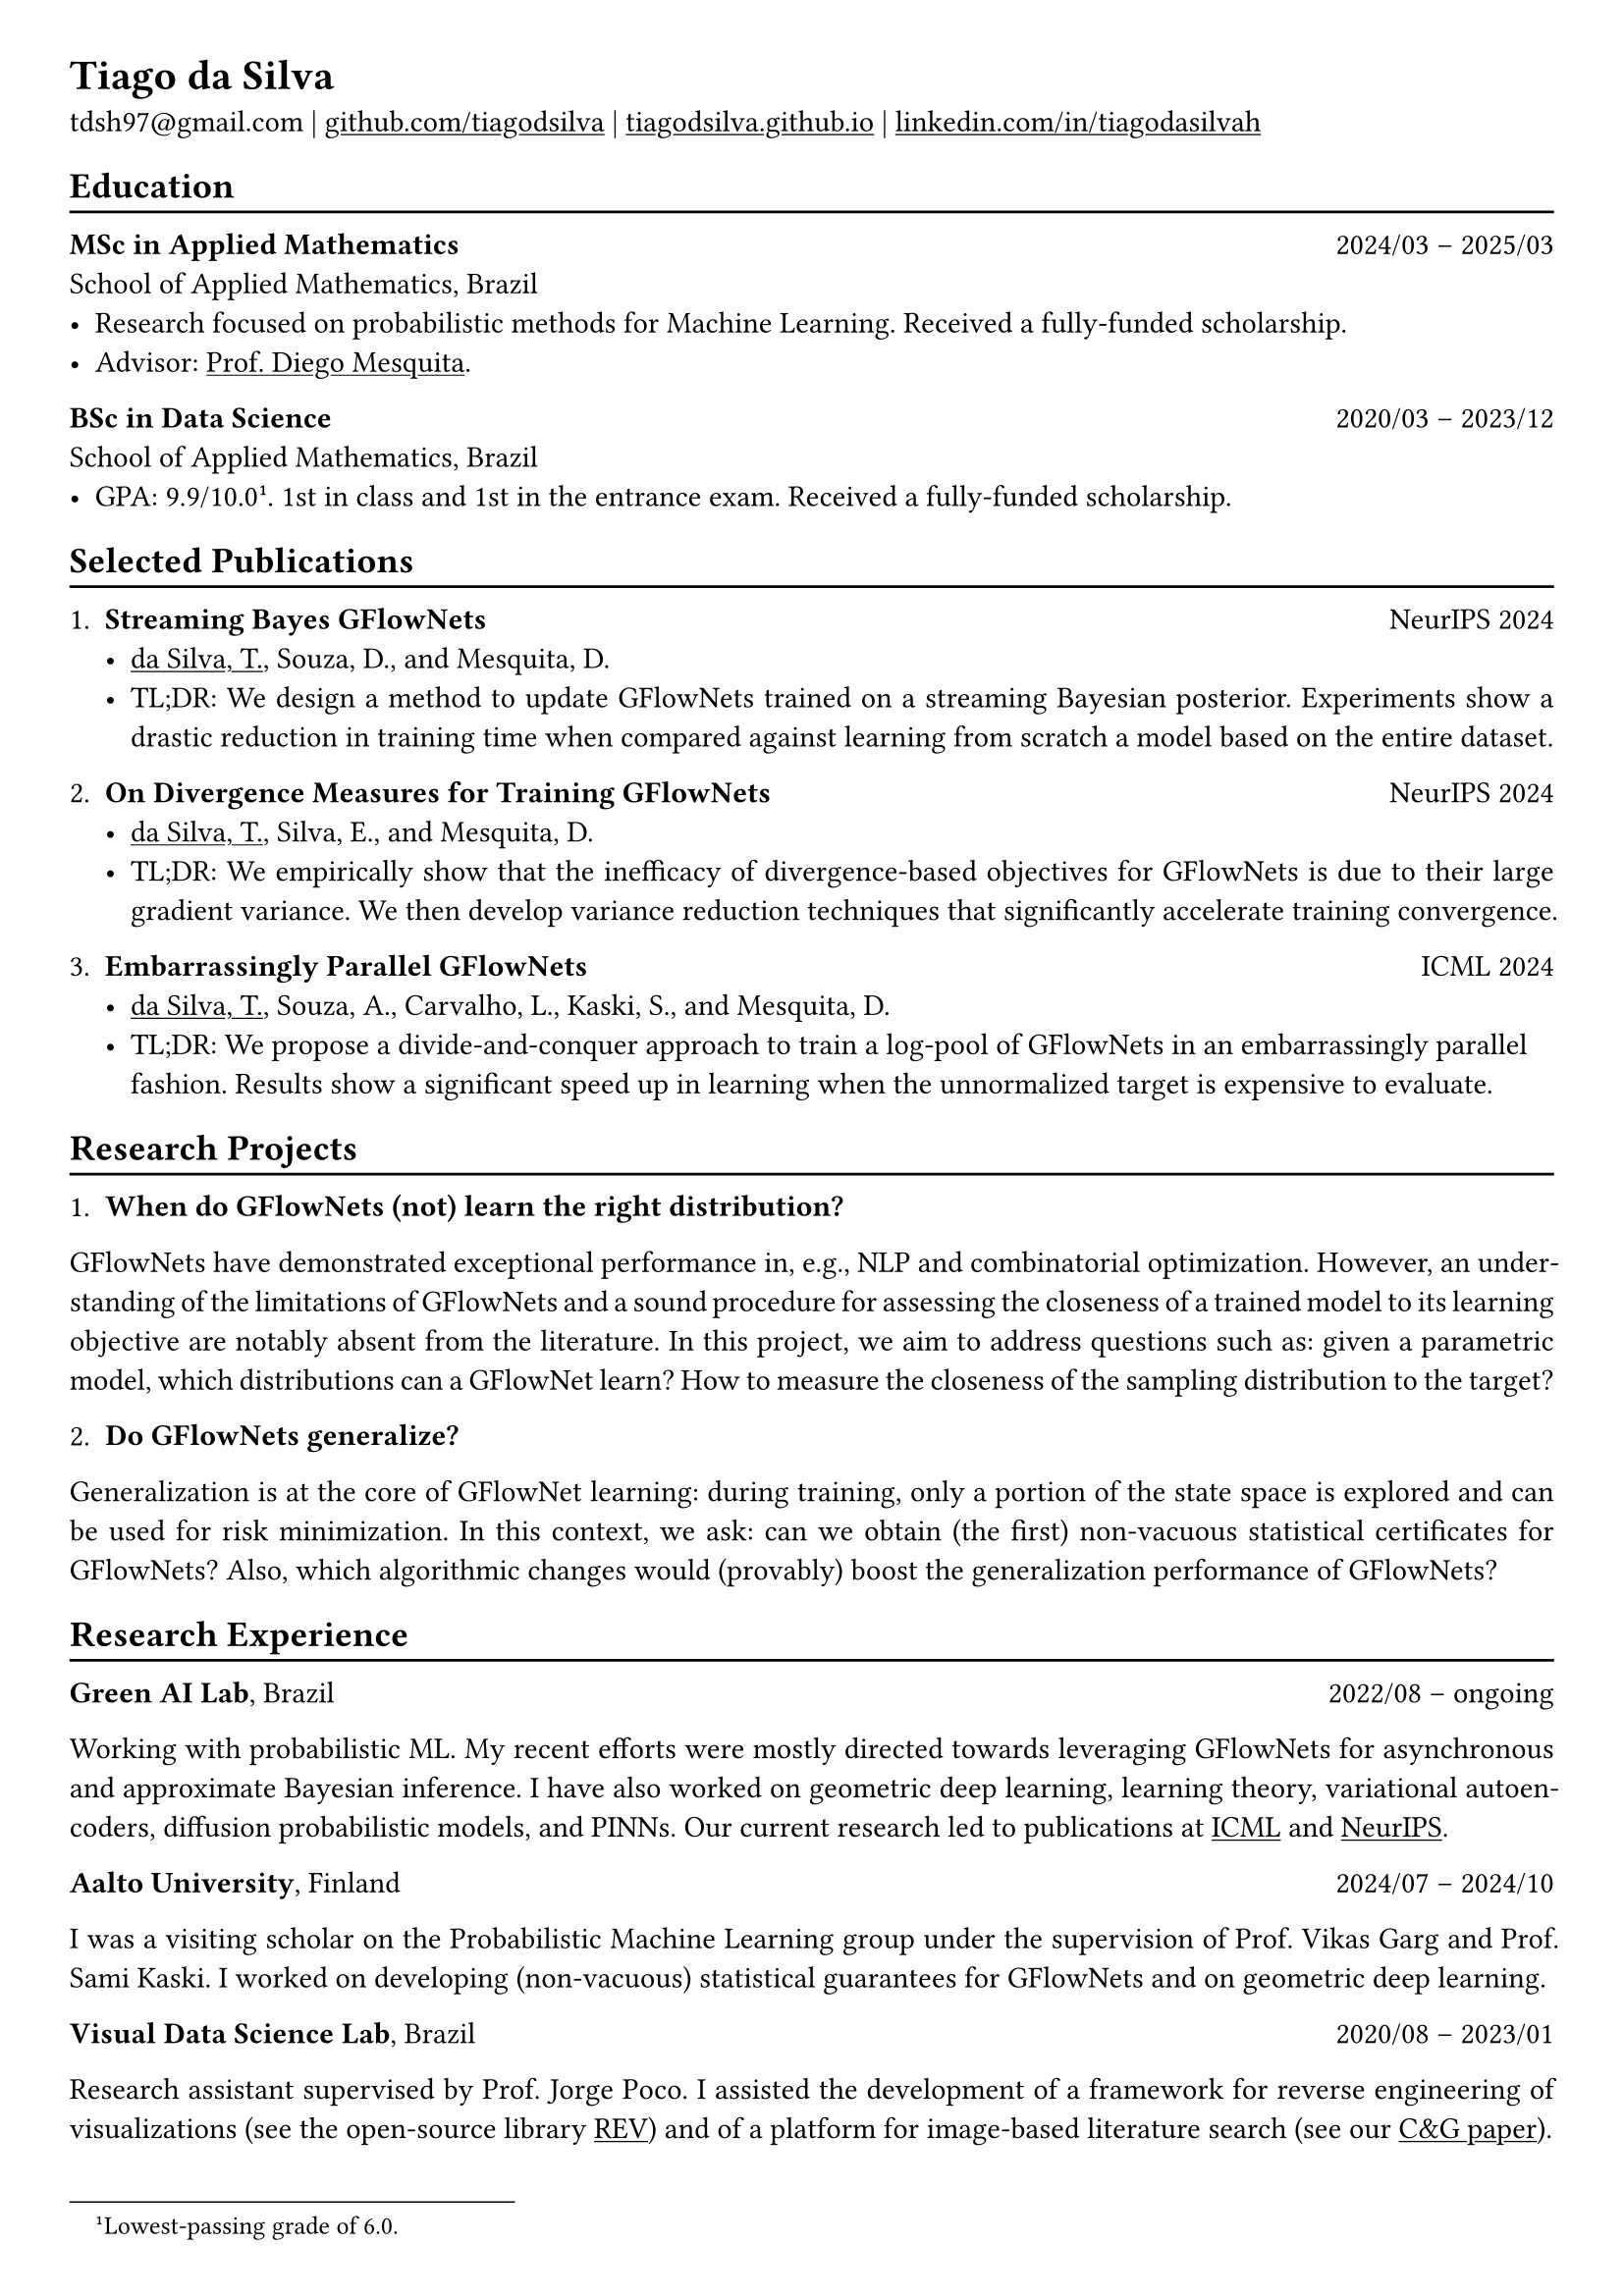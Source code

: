 #show heading: set text(font: "Linux Biolinum")

#show link: underline

// Uncomment the following lines to adjust the size of text
// The recommend resume text size is from `10pt` to `12pt`
// #set text(
//   size: 12pt,
// )

// Feel free to change the margin below to best fit your own CV
#set page(
  margin: (x: 0.9cm, y: 0.8cm),
)

// For more customizable options, please refer to official reference: https://typst.app/docs/reference/

#set par(justify: true)

#let chiline() = {v(-3pt); line(length: 100%); v(-5pt)}

= Tiago da Silva

tdsh97\@gmail.com |
#link("https://github.com/tiagodsilva")[github.com/tiagodsilva] | #link("https://tiagodsilva.github.io")[tiagodsilva.github.io] | #link("https://linkedin.com/in/tiagodasilvah")[linkedin.com/in/tiagodasilvah]

== Education
#chiline()

#[*MSc in Applied Mathematics*] #h(1fr) 2024/03 -- 2025/03 \
School of Applied Mathematics, Brazil \
- Research focused on probabilistic methods for Machine Learning. Received a fully-funded scholarship. 
- Advisor: #link("https://weakly-informative.github.io/")[Prof. Diego Mesquita]. 

*BSc in Data Science* #h(1fr) 2020/03 -- 2023/12 \
School of Applied Mathematics, Brazil \ 
- GPA: 9.9/10.0#footnote[Lowest-passing grade of 6.0.]. 1st in class and 1st in the entrance exam. Received a fully-funded scholarship. 
// - Advisor: #link("https://weakly-informative.github.io/")[Prof. Diego Mesquita]. 

== Selected Publications  
#chiline() 

+ *Streaming Bayes GFlowNets* #h(1fr) NeurIPS 2024  
  - #underline([da Silva, T.]), Souza, D., and Mesquita, D.   
  - TL;DR: We design a method to update GFlowNets trained on a streaming Bayesian posterior. Experiments show a drastic reduction in training time when compared against learning from scratch a model based on the entire dataset.

+ *On Divergence Measures for Training GFlowNets* #h(1fr) NeurIPS 2024 
  - #underline([da Silva, T.]), Silva, E., and Mesquita, D. 
  - TL;DR: We empirically show that the inefficacy of divergence-based objectives for GFlowNets is due to their large gradient variance. We then develop variance reduction techniques that significantly accelerate training convergence. 

+ *Embarrassingly Parallel GFlowNets* #h(1fr) ICML 2024 
  - #underline([da Silva, T.]), Souza, A., Carvalho, L., Kaski, S., and Mesquita, D. 
  - TL;DR: We propose a divide-and-conquer approach to train a log-pool of GFlowNets in an embarrassingly parallel fashion. Results show a significant speed up in learning when the unnormalized target is expensive to evaluate.     

== Research Projects 
#chiline() 

1. *When do GFlowNets (not) learn the right distribution?* 

GFlowNets have demonstrated exceptional performance in, e.g., NLP and combinatorial optimization. However, an understanding of the limitations of GFlowNets and a sound procedure for assessing the closeness of a trained model to its learning objective are notably absent from the literature. In this project, we aim to address questions such as: given a parametric model, which distributions can a GFlowNet learn? How to measure the closeness of the sampling distribution to the target?     

2. *Do GFlowNets generalize?* 

Generalization is at the core of GFlowNet learning: during training, only a portion of the state space is explored and can be used for risk minimization. In this context, we ask: can we obtain (the first) non-vacuous statistical certificates for GFlowNets? Also, which algorithmic changes would (provably) boost the generalization performance of GFlowNets?    

== Research Experience  
#chiline() 

#[*Green AI Lab*], Brazil #h(1fr) 2022/08 -- ongoing 

Working with probabilistic ML. My recent efforts were mostly directed towards leveraging GFlowNets for asynchronous and approximate Bayesian inference. I have also worked on geometric deep learning, learning theory, variational autoencoders, diffusion probabilistic models, and PINNs. Our current research led to publications at #underline[ICML] and #underline[NeurIPS]. 

#[*Aalto University*], Finland #h(1fr) 2024/07 -- 2024/10 

I was a visiting scholar on the Probabilistic Machine Learning group under the supervision of Prof. Vikas Garg and Prof. Sami Kaski. I worked on developing (non-vacuous) statistical guarantees for GFlowNets and on geometric deep learning. 

#[*Visual Data Science Lab*], Brazil #h(1fr) 2020/08 -- 2023/01  

Research assistant supervised by Prof. Jorge Poco. I assisted the development of a framework for reverse engineering of visualizations (see the open-source library #link("https://github.com/visual-ds/rev")[REV]) and of a platform for image-based literature search (see our #link("https://www.sciencedirect.com/science/article/pii/S0097849322000218")[C&G paper]). 

== Honors & Awards 
#chiline() 

*Award for Academic Excellence*, Brazilian Society of Applied and Computational Mathematics. #h(1fr) 2023 

*First place*, School of Applied Mathematics entrance exam. #h(1fr) 2020

I was awarded #underline[19 prizes in scientific competitions] during high school, including:     

*William Glenn Whitley Prize* for achieving the highest score on the State Mathematical Olympiad. #h(1fr) 2019   

*Top score in the country*, Brazilian Mathematical Olympiad of Public Schools. #h(1fr) 2019 

*Top score in the country*, Brazilian Mathematical Olympiad of Public Schools. #h(1fr) 2018  

*Gold medal*, Brazilian Chemistry Olympiad. #h(1fr) 2018 

*Gold medal*, Brazilian Mathematical Olympiad of Public Schools. #h(1fr) 2017 

*Gold medals*, State Chemistry Olympiad. Highest score in 2019. #h(1fr) 2016-2019  

== Employment 
#chiline() 

*Rei do Pitaco* (largest fantasy sports company in Brazil) #h(1fr) 2023/01 -- 2023/07 
  - Data Science intern. 
    - Designed predictive models to define the opening lines of bets on the outcomes of sport events (bookmaking).
    - Deployed and upheld the created models within applications serving thousands of concurrent users. 
  
== Teaching 
#chiline() 

I have worked as a teaching assistant (TA) for over three years in the School of Applied Mathematics. I was a TA in the courses of Exploratory Data Analysis (2021.1), Linear Algebra (2021.2), Probability (2022.1), Statistical Inference (2022.2), Machine Learning (2023.1), Time Series (2023.2, 2024.2), and in the graduate-level course of Machine Learning (2024.1). I assisted the professors with preparing and grading both homework and exams, and held office hours to support students.

== Languages   
#chiline() 

Portuguese (Native), English 

== Skills 
#chiline() 

Computer languages: Proficient with #underline[Python] and #underline[SQL]. Competent with R and Stan. Familiar with C++ and JavaScript.  

Scientific computing frameworks: PyTorch, PyTorch Geometric, GPyTorch, NumPy, SciPy.

Technologies: Git, Linux. 

Data visualization: Matplotlib, Altair, Vega-lite, D3. 

Computer vision libraries: OpenCV, YOLOv5, SAM. 
